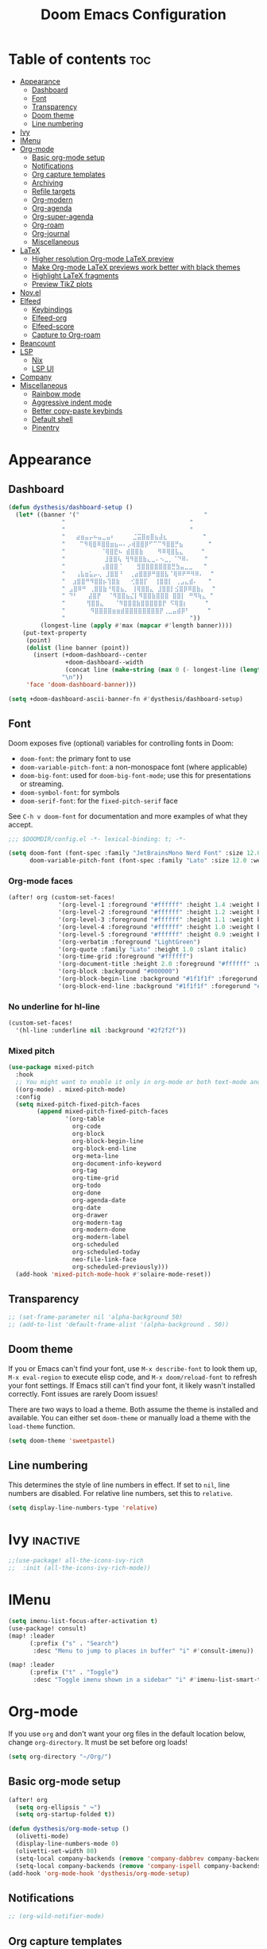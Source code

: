 #+title: Doom Emacs Configuration
* Table of contents :toc:
- [[#appearance][Appearance]]
  - [[#dashboard][Dashboard]]
  - [[#font][Font]]
  - [[#transparency][Transparency]]
  - [[#doom-theme][Doom theme]]
  - [[#line-numbering][Line numbering]]
- [[#ivy][Ivy]]
- [[#imenu][IMenu]]
- [[#org-mode][Org-mode]]
  - [[#basic-org-mode-setup][Basic org-mode setup]]
  - [[#notifications][Notifications]]
  - [[#org-capture-templates][Org capture templates]]
  - [[#archiving][Archiving]]
  - [[#refile-targets][Refile targets]]
  - [[#org-modern][Org-modern]]
  - [[#org-agenda][Org-agenda]]
  - [[#org-super-agenda][Org-super-agenda]]
  - [[#org-roam][Org-roam]]
  - [[#org-journal][Org-journal]]
  - [[#miscellaneous][Miscellaneous]]
- [[#latex][LaTeX]]
  - [[#higher-resolution-org-mode-latex-preview][Higher resolution Org-mode LaTeX preview]]
  - [[#make-org-mode-latex-previews-work-better-with-black-themes][Make Org-mode LaTeX previews work better with black themes]]
  - [[#highlight-latex-fragments][Highlight LaTeX fragments]]
  - [[#preview-tikz-plots][Preview TikZ plots]]
- [[#novel][Nov.el]]
- [[#elfeed][Elfeed]]
  - [[#keybindings][Keybindings]]
  - [[#elfeed-org][Elfeed-org]]
  - [[#elfeed-score][Elfeed-score]]
  - [[#capture-to-org-roam][Capture to Org-roam]]
- [[#beancount][Beancount]]
- [[#lsp][LSP]]
  - [[#nix][Nix]]
  - [[#lsp-ui][LSP UI]]
- [[#company][Company]]
- [[#miscellaneous-1][Miscellaneous]]
  - [[#rainbow-mode][Rainbow mode]]
  - [[#aggressive-indent-mode][Aggressive indent mode]]
  - [[#better-copy-paste-keybinds][Better copy-paste keybinds]]
  - [[#default-shell][Default shell]]
  - [[#pinentry][Pinentry]]

* Appearance
** Dashboard
#+begin_src emacs-lisp
(defun dysthesis/dashboard-setup ()
  (let* ((banner '("                                   "
	           "                                   "
	           "                                   "
	           "   ⣴⣶⣤⡤⠦⣤⣀⣤⠆     ⣈⣭⣿⣶⣿⣦⣼⣆          "
	           "    ⠉⠻⢿⣿⠿⣿⣿⣶⣦⠤⠄⡠⢾⣿⣿⡿⠋⠉⠉⠻⣿⣿⡛⣦       "
	           "          ⠈⢿⣿⣟⠦ ⣾⣿⣿⣷    ⠻⠿⢿⣿⣧⣄     "
	           "           ⣸⣿⣿⢧ ⢻⠻⣿⣿⣷⣄⣀⠄⠢⣀⡀⠈⠙⠿⠄    "
	           "          ⢠⣿⣿⣿⠈    ⣻⣿⣿⣿⣿⣿⣿⣿⣛⣳⣤⣀⣀   "
	           "   ⢠⣧⣶⣥⡤⢄ ⣸⣿⣿⠘  ⢀⣴⣿⣿⡿⠛⣿⣿⣧⠈⢿⠿⠟⠛⠻⠿⠄  "
	           "  ⣰⣿⣿⠛⠻⣿⣿⡦⢹⣿⣷   ⢊⣿⣿⡏  ⢸⣿⣿⡇ ⢀⣠⣄⣾⠄   "
	           " ⣠⣿⠿⠛ ⢀⣿⣿⣷⠘⢿⣿⣦⡀ ⢸⢿⣿⣿⣄ ⣸⣿⣿⡇⣪⣿⡿⠿⣿⣷⡄  "
	           " ⠙⠃   ⣼⣿⡟  ⠈⠻⣿⣿⣦⣌⡇⠻⣿⣿⣷⣿⣿⣿ ⣿⣿⡇ ⠛⠻⢷⣄ "
	           "      ⢻⣿⣿⣄   ⠈⠻⣿⣿⣿⣷⣿⣿⣿⣿⣿⡟ ⠫⢿⣿⡆     "
	           "       ⠻⣿⣿⣿⣿⣶⣶⣾⣿⣿⣿⣿⣿⣿⣿⣿⡟⢀⣀⣤⣾⡿⠃     "
	           "                                   "))
         (longest-line (apply #'max (mapcar #'length banner))))
    (put-text-property
     (point)
     (dolist (line banner (point))
       (insert (+doom-dashboard--center
                +doom-dashboard--width
                (concat line (make-string (max 0 (- longest-line (length line))) 32)))
               "\n"))
     'face 'doom-dashboard-banner)))

(setq +doom-dashboard-ascii-banner-fn #'dysthesis/dashboard-setup)
#+end_src
** Font
Doom exposes five (optional) variables for controlling fonts in Doom:

- =doom-font=: the primary font to use
- =doom-variable-pitch-font=: a non-monospace font (where applicable)
- =doom-big-font=: used for =doom-big-font-mode=; use this for presentations or streaming.
- =doom-symbol-font=: for symbols
- =doom-serif-font=: for the =fixed-pitch-serif= face

See =C-h v doom-font= for documentation and more examples of what they accept.

#+begin_src emacs-lisp
;;; $DOOMDIR/config.el -*- lexical-binding: t; -*-

(setq doom-font (font-spec :family "JetBrainsMono Nerd Font" :size 12.0 :weight 'medium)
      doom-variable-pitch-font (font-spec :family "Lato" :size 12.0 :weight 'medium))
#+end_src

*** Org-mode faces
#+begin_src emacs-lisp
(after! org (custom-set-faces!
              '(org-level-1 :foreground "#ffffff" :height 1.4 :weight bold)
              '(org-level-2 :foreground "#ffffff" :height 1.2 :weight bold)
              '(org-level-3 :foreground "#ffffff" :height 1.1 :weight bold)
              '(org-level-4 :foreground "#ffffff" :height 1.0 :weight bold)
              '(org-level-5 :foreground "#ffffff" :height 0.9 :weight bold)
              '(org-verbatim :foreground "LightGreen")
              '(org-quote :family "Lato" :height 1.0 :slant italic)
              '(org-time-grid :foreground "#ffffff")
              '(org-document-title :height 2.0 :foreground "#ffffff" :weight heavy)
              '(org-block :background "#000000")
              '(org-block-begin-line :background "#1f1f1f" :foregorund "#eeeeee")
              '(org-block-end-line :background "#1f1f1f" :foregorund "#eeeeee")))
#+end_src

*** No underline for hl-line
#+begin_src emacs-lisp
(custom-set-faces!
  '(hl-line :underline nil :background "#2f2f2f"))
#+end_src

*** Mixed pitch
#+begin_src emacs-lisp
(use-package mixed-pitch
  :hook
  ;; You might want to enable it only in org-mode or both text-mode and org-mode
  ((org-mode) . mixed-pitch-mode)
  :config
  (setq mixed-pitch-fixed-pitch-faces
        (append mixed-pitch-fixed-pitch-faces
                '(org-table
                  org-code
                  org-block
                  org-block-begin-line
                  org-block-end-line
                  org-meta-line
                  org-document-info-keyword
                  org-tag
                  org-time-grid
                  org-todo
                  org-done
                  org-agenda-date
                  org-date
                  org-drawer
                  org-modern-tag
                  org-modern-done
                  org-modern-label
                  org-scheduled
                  org-scheduled-today
                  neo-file-link-face
                  org-scheduled-previously)))
  (add-hook 'mixed-pitch-mode-hook #'solaire-mode-reset))
#+end_src

** Transparency
#+begin_src emacs-lisp
;; (set-frame-parameter nil 'alpha-background 50)
;; (add-to-list 'default-frame-alist '(alpha-background . 50))
#+end_src

** Doom theme
If you or Emacs can't find your font, use =M-x describe-font= to look them up, =M-x eval-region= to execute elisp code, and =M-x doom/reload-font= to refresh your font settings. If Emacs still can't find your font, it likely wasn't installed correctly. Font issues are rarely Doom issues!

There are two ways to load a theme. Both assume the theme is installed and available. You can either set =doom-theme= or manually load a theme with the =load-theme= function.

#+begin_src emacs-lisp
(setq doom-theme 'sweetpastel)
#+end_src

** Line numbering
This determines the style of line numbers in effect. If set to =nil=, line numbers are disabled. For relative line numbers, set this to =relative=.

#+begin_src emacs-lisp
(setq display-line-numbers-type 'relative)
#+end_src

* Ivy :inactive:
#+begin_src emacs-lisp
;;(use-package! all-the-icons-ivy-rich
;;  :init (all-the-icons-ivy-rich-mode))
#+end_src

* IMenu
#+begin_src emacs-lisp
(setq imenu-list-focus-after-activation t)
(use-package! consult)
(map! :leader
      (:prefix ("s" . "Search")
       :desc "Menu to jump to places in buffer" "i" #'consult-imenu))

(map! :leader
      (:prefix ("t" . "Toggle")
       :desc "Toggle imenu shown in a sidebar" "i" #'imenu-list-smart-toggle))
#+end_src

* Org-mode
If you use =org= and don't want your org files in the default location below, change =org-directory=. It must be set before org loads!

#+begin_src emacs-lisp
(setq org-directory "~/Org/")
#+end_src

** Basic org-mode setup
#+begin_src emacs-lisp
(after! org
  (setq org-ellipsis " ↪")
  (setq org-startup-folded t))

(defun dysthesis/org-mode-setup ()
  (olivetti-mode)
  (display-line-numbers-mode 0)
  (olivetti-set-width 80)
  (setq-local company-backends (remove 'company-dabbrev company-backends))
  (setq-local company-backends (remove 'company-ispell company-backends)))
(add-hook 'org-mode-hook 'dysthesis/org-mode-setup)
#+end_src

** Notifications
#+begin_src emacs-lisp
;; (org-wild-notifier-mode)
#+end_src
** Org capture templates
Use DOCT (Declarative Org Capture Templates) for better capture template configuration.
#+begin_src emacs-lisp
(use-package! doct
  :commands doct)
#+end_src

Declare the capture templates
#+begin_src emacs-lisp
(after! org
  (setq org-capture-templates
        (doct '((" Todo"
                 :keys "t"
                 :prepend t
                 :file "GTD/inbox.org"
                 :headline "Tasks"
                 :type entry
                 :template ("* TODO %? %{extra}")
                 :children ((" General"
                             :keys "t"
                             :extra "")
                            ("󰈸 With deadline"
                             :keys "d"
                             :extra "\nDEADLINE: %^{Deadline:}t")
                            ("󰥔 With schedule"
                             :keys "s"
                             :extra "\nSCHEDULED: %^{Start time:}t")))
                ("Bookmark"
                 :keys "b"
                 :prepend t
                 :file "bookmarks.org"
                 :type entry
                 :template "* TODO [[%:link][%:description]] :bookmark:\n\n"
                 :immediate-finish t)))))
#+end_src

Make some quick shortcuts
#+begin_src emacs-lisp
(defun dysthesis/org-capture-todo ()
  (interactive)
  (org-capture nil "tt"))
(defun dysthesis/org-capture-todo-with-deadline ()
  (interactive)
  (org-capture nil "td"))
(defun dysthesis/org-capture-todo-with-schedule ()
  (interactive)
  (org-capture nil "ts"))

(bind-key "C-c t" #'dysthesis/org-capture-todo)
(bind-key "C-c d" #'dysthesis/org-capture-todo-with-deadline)
(bind-key "C-c s" #'dysthesis/org-capture-todo-with-schedule)
#+end_src

** Archiving
#+begin_src emacs-lisp
(setq org-archive-location "~/Org/archive.org::* From =%s=")
(defun dysthesis/org-archive-done-tasks ()
  "Archive all done tasks."
  (interactive)
  (org-map-entries 'org-archive-subtree "/DONE" 'file))
#+end_src

** Refile targets
#+begin_src emacs-lisp
(after! org
  (setq org-refile-targets '(("~/Org/GTD/gtd.org" :maxlevel . 3)
                           ("~/Org/GTD/someday.org" :level . 1)
                           ("~/Org/GTD/tickler.org" :maxlevel . 2)
                           ("~/Org/GTD/routine.org" :maxlevel . 2)
                           ("~/Org/GTD/reading.org" :maxlevel . 2))))
#+end_src

** Org-modern
#+begin_src emacs-lisp
;; Minimal UI
(package-initialize)
(menu-bar-mode -1)
(tool-bar-mode -1)
(scroll-bar-mode -1)

;; Choose some fonts
(set-face-attribute 'default nil :family "JetBrainsMono Nerd Font")
(set-face-attribute 'variable-pitch nil :family "Lato")
;; (set-face-attribute 'org-modern-symbol nil :family "JetBrainsMono NF")

;; Add frame borders and window dividers
;; (modify-all-frames-parameters
;;  '((right-divider-width . 40)
;;    (internal-border-width . 40)))
(dolist (face '(window-divider
                window-divider-first-pixel
                window-divider-last-pixel))
  (face-spec-reset-face face)
  (set-face-foreground face (face-attribute 'default :background)))
(set-face-background 'fringe (face-attribute 'default :background))

(custom-declare-face
 '+org-todo-next
 '((t (:inherit (bold font-lock-constant-face org-todo)))) "")

(setq
 ;; Edit settings
 org-auto-align-tags nil
 org-tags-column 0
 org-fold-catch-invisible-edits 'show-and-error
 org-special-ctrl-a/e t
 org-insert-heading-respect-content t

 ;; TODO faces for org modern
 org-modern-todo-faces
 '(("WAIT"
    :inverse-video t
    :inherit +org-todo-onhold)
   ("NEXT"
    :inverse-video t
    :foreground "LightBlue")
   ("PROG"
    :inverse-video t
    :foreground "LightGreen")
   ("TODO"
    :inverse-video t
    :foreground "orange"))

 ;; Bullet symbols
 org-modern-list '((45 . "•")
                   (43 . "◈")
                   (42 . "➤"))
 org-modern-block-fringe t
 ;; Org-mode block names
 org-modern-block-name
 '((t . t)
   ("src" "»" "«")
   ("example" "»–" "–«")
   ("quote" "" "")
   ("export" "⏩" "⏪"))
 org-modern-keyword
 '((t . t)
   ("title" . "𝙏 ")
   ("filetags" . "󰓹 ")
   ("auto_tangle" . "󱋿 ")
   ("subtitle" . "𝙩 ")
   ("author" . "𝘼 ")
   ("email" . #(" " 0 1 (display (raise -0.14))))
   ("date" . "𝘿 ")
   ("property" . "☸ ")
   ("options" . "⌥ ")
   ("startup" . "⏻ ")
   ("macro" . "𝓜 ")
   ("bind" . #(" " 0 1 (display (raise -0.1))))
   ("bibliography" . " ")
   ("print_bibliography" . #(" " 0 1 (display (raise -0.1))))
   ("cite_export" . "⮭ ")
   ("print_glossary" . #("ᴬᶻ " 0 1 (display (raise -0.1))))
   ("glossary_sources" . #(" " 0 1 (display (raise -0.14))))
   ("include" . "⇤ ")
   ("setupfile" . "⇚ ")
   ("html_head" . "🅷 ")
   ("html" . "🅗 ")
   ("latex_class" . "🄻 ")
   ("latex_class_options" . #("🄻 " 1 2 (display (raise -0.14))))
   ("latex_header" . "🅻 ")
   ("latex_header_extra" . "🅻⁺ ")
   ("latex" . "🅛 ")
   ("beamer_theme" . "🄱 ")
   ("beamer_color_theme" . #("🄱 " 1 2 (display (raise -0.12))))
   ("beamer_font_theme" . "🄱𝐀 ")
   ("beamer_header" . "🅱 ")
   ("beamer" . "🅑 ")
   ("attr_latex" . "🄛 ")
   ("attr_html" . "🄗 ")
   ("attr_org" . "⒪ ")
   ("call" . #(" " 0 1 (display (raise -0.15))))
   ("name" . "⁍ ")
   ("header" . "› ")
   ("caption" . "☰ ")
   ("results" . "🠶"))
 ;; Org styling, hide markup etc.
 org-hide-emphasis-markers t
 org-pretty-entities t

 ;; Agenda styling
 org-agenda-tags-column 0
 org-agenda-block-separator ?─
 org-agenda-time-grid
 '((daily today require-timed)
   (800 1000 1200 1400 1600 1800 2000)
   " ┄┄┄┄┄ " "┄┄┄┄┄┄┄┄┄┄┄┄┄┄┄")
 org-agenda-current-time-string
 "⭠ now ─────────────────────────────────────────────────")

(global-org-modern-mode)
#+end_src

*** Org-modern-indent :inactive:
#+begin_src emacs-lisp
;; (use-package org-modern-indent
;;  :config ; add late to hook
;;  (add-hook 'org-mode-hook #'org-modern-indent-mode 90))
#+end_src

** Org-agenda
*** Basic setup
#+begin_src emacs-lisp
(after! org-agenda
  (setq org-agenda-skip-scheduled-if-done t
        org-agenda-skip-deadline-if-done t
        org-agenda-include-deadlines t
        org-agenda-start-day "0d"
        org-agenda-block-separator nil
        org-agenda-compact-blocks t))
#+end_src
*** Org-agenda sorting strategy
#+begin_src emacs-lisp
(after! org
  (setq org-agenda-sorting-strategy
        '((urgency-up deadline-up priority-down effort-up))))
#+end_src
*** Org-agenda files
Set all Org files under the =~/Org/GTD= directory org-agenda file.

#+begin_src emacs-lisp
(after! org
  (setq org-agenda-files (directory-files-recursively "~/Org/GTD/" "\\.org$")))
#+end_src

*** Todo keywords
You must wrap your configurations in =(after! org...)=, else it gets overwritten by Doom's defaults. See [[https://github.com/doomemacs/doomemacs/issues/2913][this issue on GitHub]]. Also, if Org-modern is enabled, the TODO faces must be configured there.

#+begin_src emacs-lisp
(after! org
  (setq org-todo-keywords
        '((sequence "TODO(t)" "NEXT(n)" "WAIT(w)" "PROG(p)" "|" "DONE(d)" "|" "CANCEL(c)"))))
#+end_src

*** GTD stuff
Stolen from [[https://github.com/jethrokuan/dots/blob/master/.doom.d/config.el][Jethro Kuan's Emacs configuration]], and slightly modified. This section of the configuration is responsible for managing inbox items in an Org-agenda view. When you press =r= in an agenda view, it will start finding any inbox items and iterate through it, prompting you for tags, categories, timestamp, and refile targets. If the tag =someday= is *not* present, it will ask for a scheduled or deadline time too.

How this version differs from Jethro's original version:
- For some reason, the original =mark-inbox-todos= does not work, because =org-agenda-bulk-mark-regexp= does not behave as expected. Therefore, we iterate through each TODO item in the agenda and get their categories instead.
- The original version does not have the ability to set a scheduled and deadline time.

#+begin_src emacs-lisp
(defun log-todo-next-creation-date (&rest ignore)
  "Log NEXT creation time in the property drawer under the key 'ACTIVATED'"
  (when (and (string= (org-get-todo-state) "NEXT")
             (not (org-entry-get nil "ACTIVATED")))
    (org-entry-put nil "ACTIVATED" (format-time-string "[%Y-%m-%d]"))))
(add-hook 'org-after-todo-state-change-hook #'log-todo-next-creation-date)

(defun dysthesis/mark-inbox-todos ()
  "Mark entries in the agenda whose category is 'inbox' for future bulk action."
  (let ((entries-marked 0)
        (regexp "inbox")  ; Set the search term to 'inbox'
        category-at-point)
    (save-excursion
      (goto-char (point-min))
      (goto-char (next-single-property-change (point) 'org-hd-marker))
      (while (re-search-forward regexp nil t)
        (setq category-at-point (get-text-property (match-beginning 0) 'org-category))
        (if (or (get-char-property (point) 'invisible)
                (not category-at-point))  ; Skip if category is nil
            (beginning-of-line 2)
          (when (string-match-p regexp category-at-point)
            (setq entries-marked (1+ entries-marked))
            (call-interactively 'org-agenda-bulk-mark))))
      (unless entries-marked
        (message "No entry matching 'inbox'.")))))

(defun dysthesis/get-current-todo-category ()
  "Get the 'org-category' property of the TODO item at the current cursor position."
  (interactive)
  (let ((category (get-text-property (point) 'org-category)))
    (if category
        (message "Current TODO's category: %s" category)
      (message "No category found for current TODO"))))

(setq org-log-done 'time
      org-log-into-drawer t
      org-log-state-notes-insert-after-drawers nil)

(defun dysthesis/org-process-inbox ()
  "Called in org-agenda-mode, processes all inbox items."
  (interactive)
  (dysthesis/mark-inbox-todos)
  (dysthesis/bulk-process-entries))

(defvar dysthesis/org-current-effort "1:00"
  "Current effort for agenda items.")

(defun dysthesis/my-org-agenda-set-effort (effort)
  "Set the effort property for the current headline."
  (interactive
   (list (read-string (format "EFFORT [%s]: " dysthesis/org-current-effort) nil nil dysthesis/org-current-effort)))
  (setq dysthesis/org-current-effort effort)
  (org-agenda-check-no-diary)
  (let* ((hdmarker (or (org-get-at-bol 'org-hd-marker)
                       (org-agenda-error)))
         (buffer (marker-buffer hdmarker))
         (pos (marker-position hdmarker))
         (inhibit-read-only t)
         newhead)
    (org-with-remote-undo buffer
      (with-current-buffer buffer
        (widen)
        (goto-char pos)
        (org-show-context 'agenda)
        (funcall-interactively 'org-set-effort nil dysthesis/org-current-effort)
        (end-of-line 1)
        (setq newhead (org-get-heading)))
      (org-agenda-change-all-lines newhead hdmarker))))

(defun dysthesis/org-agenda-process-inbox-item ()
  "Process a single item in the org-agenda."
  (org-with-wide-buffer
   (org-agenda-set-tags)
   (org-agenda-priority)

   ;; Get the marker for the current headline
   (let* ((hdmarker (org-get-at-bol 'org-hd-marker))
          (category (completing-read "Category: " '("University" "Home" "Tinkering" "Read"))))
     ;; Switch to the buffer of the actual Org file
     (with-current-buffer (marker-buffer hdmarker)
       (goto-char (marker-position hdmarker))
       ;; Set the category property
       (org-set-property "CATEGORY" category)

       ;; Check if the current item has the 'someday' tag
       (unless (member "someday" (org-get-tags))
         ;; Prompt for scheduled and deadline times
         (let ((scheduled-time (org-read-date nil nil nil "Scheduled Time: (leave blank if none)"))
               (deadline-time (org-read-date nil nil nil "Deadline Time: (leave blank if none)")))
           ;; Set scheduled time if provided
           (when (and scheduled-time (not (string= scheduled-time "")))
             (org-schedule nil scheduled-time))
           ;; Set deadline time if provided
           (when (and deadline-time (not (string= deadline-time "")))
             (org-deadline nil deadline-time)))
         ))

   (call-interactively 'dysthesis/my-org-agenda-set-effort)
   (org-agenda-refile nil nil t))))

(defun dysthesis/bulk-process-entries ()
  (let ())
  (if (not (null org-agenda-bulk-marked-entries))
      (let ((entries (reverse org-agenda-bulk-marked-entries))
            (processed 0)
            (skipped 0))
        (dolist (e entries)
          (let ((pos (text-property-any (point-min) (point-max) 'org-hd-marker e)))
            (if (not pos)
                (progn (message "Skipping removed entry at %s" e)
                       (cl-incf skipped))
              (goto-char pos)
              (let (org-loop-over-headlines-in-active-region) (funcall 'dysthesis/org-agenda-process-inbox-item))
              ;; `post-command-hook' is not run yet.  We make sure any
              ;; pending log note is processed.
              (when (or (memq 'org-add-log-note (default-value 'post-command-hook))
                        (memq 'org-add-log-note post-command-hook))
                (org-add-log-note))
              (cl-incf processed))))
        (org-agenda-redo)
        (unless org-agenda-persistent-marks (org-agenda-bulk-unmark-all))
        (message "Acted on %d entries%s%s"
                 processed
                 (if (= skipped 0)
                     ""
                   (format ", skipped %d (disappeared before their turn)"
                           skipped))
                 (if (not org-agenda-persistent-marks) "" " (kept marked)")))))

(defun dysthesis/org-inbox-capture ()
  (interactive)
  "Capture a task in agenda mode."
  (org-capture nil "i"))

(map! :map org-agenda-mode-map
      "i" #'org-agenda-clock-in
      "r" #'dysthesis/org-process-inbox
      "R" #'org-agenda-refile)
#+end_src

#+RESULTS:

*** Refresh org-agenda automatically
#+begin_src emacs-lisp
;; (defvar refresh-agenda-time-seconds 300)

;; (defvar refresh-agenda-timer nil
;;   "Timer for `refresh-agenda-timer-function' to reschedule itself, or nil.")

;; (defun refresh-agenda-timer-function ()
;;   ;; If the user types a command while refresh-agenda-timer
;;   ;; is active, the next time this function is called from
;;   ;; its main idle timer, deactivate refresh-agenda-timer.
;;   (when refresh-agenda-timer
;;     (cancel-timer refresh-agenda-timer))

;;   (org-agenda nil "o")

;;   (setq refresh-agenda-timer
;;     (run-with-idle-timer
;;       ;; Compute an idle time break-length
;;       ;; more than the current value.
;;       (time-add (current-idle-time) refresh-agenda-time-seconds)
;;       nil
;;       'refresh-agenda-timer-function)))

;; (run-with-idle-timer refresh-agenda-time-seconds t 'refresh-agenda-timer-function)
#+end_src
*** Org-agenda habit visualiser
#+begin_src emacs-lisp
(add-to-list 'org-modules 'org-habit t)
(setq modus-themes-deuteranopia nil) ; try with nil too
(setq modus-themes-org-agenda
          (quote ((event . (accented italic varied))
                  (scheduled . uniform)
                  (habit . traffic-light))))
#+end_src
*** Colourised calendar view
#+begin_src emacs-lisp
(defface busy-1  '((t :foreground "black" :background "#eceff1")) "")
(defface busy-2  '((t :foreground "black" :background "#cfd8dc")) "")
(defface busy-3  '((t :foreground "black" :background "#b0bec5")) "")
(defface busy-4  '((t :foreground "black" :background "#90a4ae")) "")
(defface busy-5  '((t :foreground "white" :background "#78909c")) "")
(defface busy-6  '((t :foreground "white" :background "#607d8b")) "")
(defface busy-7  '((t :foreground "white" :background "#546e7a")) "")
(defface busy-8  '((t :foreground "white" :background "#455a64")) "")
(defface busy-9  '((t :foreground "white" :background "#37474f")) "")
(defface busy-10 '((t :foreground "white" :background "#263238")) "")
(defadvice calendar-generate-month
    (after highlight-weekend-days (month year indent) activate)
  "Highlight weekend days"
  (dotimes (i 31)
    (let* ((org-files (directory-files-recursively "~/Org/GTD" "\\.org$"))
           (date (list month (1+ i) year))
           (count 0))
      (dolist (file org-files)
        (setq count (+ count (length (org-agenda-get-day-entries file date)))))
      (cond ((= count 0) ())
            ((= count 1) (calendar-mark-visible-date date 'busy-1))
            ((= count 2) (calendar-mark-visible-date date 'busy-2))
            ((= count 3) (calendar-mark-visible-date date 'busy-3))
            ((= count 4) (calendar-mark-visible-date date 'busy-4))
            ((= count 5) (calendar-mark-visible-date date 'busy-5))
            ((= count 6) (calendar-mark-visible-date date 'busy-6))
            ((= count 7) (calendar-mark-visible-date date 'busy-7))
            ((= count 8) (calendar-mark-visible-date date 'busy-8))
            ((= count 9) (calendar-mark-visible-date date 'busy-9))
            (t  (calendar-mark-visible-date date 'busy-10)))
      )))
#+end_src

** Org-super-agenda
*** Setup
#+begin_src emacs-lisp
(after! org-agenda
  (setq org-super-agenda-keep-order t))
#+end_src

*** Agenda views
#+begin_src emacs-lisp
(after! org-agenda
  (let ((inhibit-message t))
    (org-super-agenda-mode)))

(setq org-agenda-custom-commands
      '(("o" "Overview"
         ((agenda "" ((org-agenda-span 'day)
                      (org-super-agenda-groups
                       '((:name "Today"
                          :time-grid t
                          :deadline today
                          :scheduled today
                          :order 0)
                         (:habit t
                          :order 1)
                         (:name "Overdue"
                          :deadline past
                          :scheduled past
                          :order 2)
                         (:name "Upcoming"
                          :time-grid t
                          :scheduled future
                          :deadline future
                          :order 3)))))
          (alltodo "" ((org-agenda-overriding-header "")
                       (org-super-agenda-groups
                        '((:name "Ongoing"
                           :todo "PROG"
                           :order 0)
                          (:name "Up next"
                           :todo "NEXT"
                           :order 1)
                          (:name "Waiting"
                           :todo "WAIT"
                           :order 2)
                          (:name "Important"
                           :priority "A"
                           :order 3)
                          (:name "Inbox"
                           :file-path "inbox"
                           :order 4)
                          (:name "University"
                           :category "University"
                           :tag ("university"
                                 "uni"
                                 "assignment"
                                 "exam")
                           :order 5)
                          (:name "Tinkering"
                           :category "Tinkering"
                           :tag ("nix"
                                 "nixos"
                                 "gentoo"
                                 "emacs"
                                 "tinker")
                           :order 6)
                          (:name "Reading list"
                           :category "Read"
                           :tag "read"
                           :order 6)))))))))
(defun dysthesis/agenda ()
  (interactive)
  (org-agenda nil "o"))

(use-package! org-agenda
  :init
  (map! "C-c a" #'dysthesis/agenda))
#+end_src

** Org-roam
A plain-text personal knowledge management system. Mimics the bidirectional linking capabilities of note-taking apps like Roam Research, Obsidian, or Logseq.

*** Initialisation
Initialise Org-roam and use v2.
#+begin_src emacs-lisp
(use-package org-roam
  :ensure t
  :init
  (setq org-roam-v2-ack t)
#+end_src

*** Variables
**** Roam directory
Define a directory to place Org-roam notes in
#+begin_src emacs-lisp
  :custom
  (org-roam-directory "~/Org/Roam")
#+end_src

**** Org-roam-dailies
Define capture templates and the directory for Org-roam-dailies.
#+begin_src emacs-lisp
  (org-roam-dailies-capture-templates
      '(("d" "default" entry "* %<%H:%M> %?"
         :if-new (file+head "%<%Y-%m-%d>.org" "#+title: %<%Y-%m-%d>\n"))))
  (org-roam-dailies-directory "Daily/")
#+end_src

****  Completion
Enable completion everywhere.
#+begin_src emacs-lisp
  (org-roam-completion-everywhere t)
#+end_src

*** Keybinding

| Keybinding       | Function name                      | Description                                                       |
|------------------+------------------------------------+-------------------------------------------------------------------|
| =C-c n l=          | =org-roam-buffer-toggle=             | Toggle the org-roam side buffer                                   |
| =C-c n f=          | =org-roam-node-find=                 | Find an org-roam node and open it                                 |
| =C-c n i= or =C-c i= | =org-roam-node-insert=               | Insert a link to an org-roam node                                 |
| =C-c n q=          | =org-roam-node-insert-immediate=     | Insert a link to an org-roam node without opening the edit buffer |
| =C-c n t=          | =org-roam-node-tag-add=              | Add a new tag to the current org-roam node                        |
| =C-c n c=          | =org-roam-capture=                   | Capture to an org-roam node                                       |
| =C-c n a=          | =org-roam-alias-add=                 | Add an alias to the current org-roam node                         |
| =C-M-i=            | =completion-at-point=                |                                                                   |
| =C-c n d t=        | =org-roam-dailies-capture-tomorrow=  | Capture to tomorrow's org-roam-dailies entry                      |
| =C-c n d y=        | =org-roam-dailies-capture-yesterday= | Capture to yesterday's org-roam-dailies entry                     |
| =C-c n d d=        | =org-roam-dailies-capture-today=     | Capture to today's org-roam-dailies entry                         |

#+begin_src emacs-lisp
  :bind
  (("C-c n l" . org-roam-buffer-toggle)
       ("C-c n f" . org-roam-node-find)
       ("C-c n i" . org-roam-node-insert)
       ("C-c i" . org-roam-node-insert)
       ("C-c n q" . org-roam-node-insert-immediate)
       ("C-c n t" . org-roam-tag-add)
       ("C-c n c" . org-roam-capture)
       ("C-c n a" . org-roam-alias-add)
       :map org-mode-map
       ("C-M-i"    . completion-at-point)
       :map org-roam-dailies-map
       ("y" . org-roam-dailies-capture-yesterday)
       ("t" . org-roam-dailies-capture-tomorrow))
  :bind-keymap
  ("C-c n d" . org-roam-dailies-map)
#+end_src

*** Configuration
Enable autosynchronisation of the Org-roam database.
#+begin_src emacs-lisp
  :config
  (org-roam-db-autosync-enable)
#+end_src

Force org-roam to use org-roam-dailies.
#+begin_src emacs-lisp
  (require 'org-roam-dailies)
#+end_src

**** Popup rules
#+begin_src emacs-lisp
  (set-popup-rules!
  `((,(regexp-quote org-roam-buffer) ; persistent org-roam buffer
     :side right :width .33 :height .5 :ttl nil :modeline nil :quit nil :slot 1)
    ("^\\*org-roam: " ; node dedicated org-roam buffer
     :side right :width .33 :height .5 :ttl nil :modeline nil :quit nil :slot 2))))
#+end_src

*** Capture templates
#+begin_src emacs-lisp
(setq org-roam-capture-templates
      '(("d" " Default" plain
         "%?"
         :if-new (file+head "${slug}.org"
                            "#+title: ${title}\n#+filetags: :new:\n#+STARTUP: latexpreview")
         :immediate-finish t
         :unnarrowed t)
        ("i" "󰆼 Index note" plain
         "%?"
         :if-new (file+head "${slug}.org"
                            "#+title: ${title}\n#+filetags: :new:index:")
         :immediate-finish t
         :unarrowed t)
        ("e" "󰖟 Elfeed" plain
         "%?"
         :target (file+head "Elfeed/${slug}.org"
                            "#+title: ${title}\n#+filetags: :new:article:rss:\n#+STARTUP: latexpreview"
                            ;;"#+filetags: :article:rss:\n"
                            )
         :unnarrowed t)
        ("l" "󰙨 Literature note" plain
         "%?"
         :target
         (file+head
          "%(expand-file-name (or citar-org-roam-subdir \"\") org-roam-directory)/Literature/${citar-citekey}.org"
          "#+title: ${note-title}.\n#+filetags: :new:\n#+created: %U\n#+last_modified: %U\n#+STARTUP: latexpreview\n\n* Annotations\n:PROPERTIES:\n:Custom_ID: ${citar-citekey}\n:NOTER_DOCUMENT: ${citar-file}\n:NOTER_PAGE: \n:END:\n\n")
         :unnarrowed t)
        ("d" " Idea" plain "%?"
         :if-new
         (file+head "${slug}.org" "#+title: ${title}\n#+filetags: :idea:new:\n#+STARTUP: latexpreview\n")
         :immediate-finish t
         :unnarrowed t)))
#+end_src
*** Quick note insertions without opening the new note buffer
This can be bound to any keybinding to quickly insert a new Org-roam note at the current point without opening the new note buffer, allowing you to just add the contents of it later.

#+begin_src emacs-lisp
(defun org-roam-node-insert-immediate (arg &rest args)
  (interactive "P")
  (let ((args (cons arg args))
        (org-roam-capture-templates (list (append (car org-roam-capture-templates)
                                                  '(:immediate-finish t)))))
    (apply #'org-roam-node-insert args)))
#+end_src

*** Org-roam-UI
A nice graph view to visualise connections in Org-roam notes. Similar to that of Obsidian or Logseq.

*Issue.* There appears to be an issue with XWidgets on NixOS, something to do with OpenGL. Therefore, for now, org-roam-ui /must/ be used inside a browser, by opening =http://127.0.0.1:35901/=.

#+begin_src emacs-lisp
(use-package! websocket
    :after org-roam)

(use-package! org-roam-ui
  :after org ;; or :after org
  ;;         normally we'd recommend hooking orui after org-roam, but since org-roam does not have
  ;;         a hookable mode anymore, you're advised to pick something yourself
  ;;         if you don't care about startup time, use
  ;;  :hook (after-init . org-roam-ui-mode)
  :config
  (setq org-roam-ui-sync-theme t
        org-roam-ui-follow t
        org-roam-ui-update-on-save t
        ;; org-roam-ui-browser-function #'xwidget-webkit-browse-url ;; OpenGL issue on NixOS
        org-roam-ui-open-on-start t
        org-roam-ui-custom-theme
        '((bg-alt . "#181825")
          (bg . "#11111b")
          (fg . "#cdd6f4")
          (fg-alt . "#cdd6f4")
          (red . "#f38ba8")
          (orange . "#fab387")
          (yellow ."#f9e2af")
          (green . "#a6e3a1")
          (cyan . "#94e2d5")
          (blue . "#89b4fa")
          (violet . "#8be9fd")
          (magenta . "#f5c2e7"))))
#+end_src

*** Org-roam-dailies
Journaling made easy with Org-roam.

First, define the subfolder that daily notes should be stored in. This will be defined with respect to the =org-roam-directory=.
#+begin_src emacs-lisp
(setq org-roam-dailies-directory "Daily/")
#+end_src

*** Create a new task when a new note is made
#+begin_src emacs-lisp
(defun dysthesis/org-roam-capture-default
    (interactive)
  (org-roam-capture nil "d"))

#+end_src

*** Reviewing org-roam files
**** Filtering for =new= files.
#+begin_src emacs-lisp
(defun dysthesis/org-roam-find-new-notes ()
  (lambda (node)
    (member "new" (org-roam-node-tags node))))

(defun dysthesis/org-roam-process-notes ()
  (interactive)
  (org-roam-node-find nil nil (dysthesis/org-roam-find-new-notes)))

(bind-key "C-c m" #'dysthesis/org-roam-process-notes)
#+end_src

**** Getting rid of the =new= tags
#+begin_src emacs-lisp
(defun dysthesis/remove-new-tag ()
  "Remove the 'new' tag from the current Org-roam file."
  (interactive)
  (when (and (buffer-file-name) (org-roam-file-p))
    ;; Check if the 'new' tag is present and remove it
    (save-excursion
      (goto-char (point-min))
      (let ((tag-regex ":new:"))
        (while (re-search-forward tag-regex nil t)
          (replace-match ":")
          (save-buffer))))))

(bind-key "C-c r" #'dysthesis/remove-new-tag)
#+end_src

** Org-journal

** Miscellaneous
*** Org-protocol
#+begin_src emacs-lisp
(server-start)
(add-to-list 'load-path "~/Org/bookmark.org")
(require 'org-protocol)
#+end_src
*** Org-noter
Take notes for PDFs.

#+begin_src emacs-lisp
(use-package org-noter
  :after (:any org pdf-view)
  :config
  (setq
   ;; Please stop opening frames
   org-noter-always-create-frame nil
   ;; I want to see the whole file
   org-noter-hide-other nil
   ;; Everything is relative to the main notes file
   org-noter-notes-search-path (list org-directory)
   ))
#+end_src

*** Citations
**** Org-ref
#+begin_src emacs-lisp
(use-package! org-ref
    ;:after org-roam
    :config
    (setq
     org-ref-get-pdf-filename-function
      (lambda (key) (car (bibtex-completion-find-pdf key)))
     org-ref-default-bibliography (list "~/Org/Library.bib")
     ;;org-ref-bibliography-notes "~/Org/Roam/Literature/bibnotes.org"
     org-ref-pdf-directory "~/Documents/Library/files"
     org-ref-note-title-format "* %y - %t\n :PROPERTIES:\n  :Custom_ID: %k\n  :NOTER_DOCUMENT: %F\n :ROAM_KEY: cite:%k\n  :AUTHOR: %9a\n  :JOURNAL: %j\n  :YEAR: %y\n  :VOLUME: %v\n  :PAGES: %p\n  :DOI: %D\n  :URL: %U\n :END:\n\n"
     org-ref-notes-directory "~/Org/Roam/Literature"
     org-ref-notes-function 'orb-edit-notes))

(after! org-ref
(setq
 bibtex-completion-notes-path "~/Org/Roam/Literature/"
 bibtex-completion-bibliography "~/Org/Library.bib"
 bibtex-completion-library-path "~/Documents/Library/files/"
 bibtex-completion-pdf-field "file"
 bibtex-completion-notes-template-multiple-files
 (concat
  "#+TITLE: ${title}\n"
  "#+ROAM_KEY: cite:${=key=}\n"
  "* TODO Notes\n"
  ":PROPERTIES:\n"
  ":CUSTOM_ID: ${=key=}\n"
  ":NOTER_DOCUMENT: %(orb-process-file-field \"${=key=}\")\n"
  ":AUTHOR: ${author-abbrev}\n"
  ":JOURNAL: ${journaltitle}\n"
  ":DATE: ${date}\n"
  ":YEAR: ${year}\n"
  ":DOI: ${doi}\n"
  ":URL: ${url}\n"
  ":END:\n\n"
  )
 )
)
#+end_src

**** Citar-org-roam
#+begin_src emacs-lisp
(use-package citar
  :custom
  (citar-bibliography '("~/Org/Library.bib"))
  :hook
  (LaTeX-mode . citar-capf-setup)
  (org-mode . citar-capf-setup))

(setq citar-templates
      '((main . "${author editor:30%sn}     ${date year issued:4}     ${title:48}")
        (suffix . "          ${=key= id:15}    ${=type=:12}    ${tags keywords:*}")
        (preview . "${author editor:%etal} (${year issued date}) ${title}, ${journal journaltitle publisher container-title collection-title}.\n")
        (note . "Notes on ${author editor:%etal}, ${title}")))

(setq citar-org-roam-template-fields
  '((:citar-title . ("title"))
    (:citar-author . ("author" "editor"))
    (:citar-date . ("date" "year" "issued"))
    (:citar-pages . ("pages"))
    (:citar-type . ("=type="))
    (:citar-file . ("file"))))

(use-package citar-org-roam
  :after (citar org-roam)
  :config (citar-org-roam-mode))
(setq citar-org-roam-capture-template-key "l")
(setq citar-org-roam-note-title-template "${author} - ${title}")

(bind-key "C-c o" #'citar-open)
#+end_src
**** Org
#+begin_src emacs-lisp
(defun my-citar-org-open-notes (key entry)
  (let* ((bib (string-join (list my/bibtex-directory key ".bib")))
         (org (string-join (list my/bibtex-directory key ".org")))
         (new (not (file-exists-p org))))
    (funcall citar-file-open-function org)
    (when (and new (eq (buffer-size) 0))
      (insert (format template
                      (assoc-default "title" entry)
                      user-full-name
                      user-mail-address
                      bib
                      (with-temp-buffer
                        (insert-file-contents bib)
                        (buffer-string))))
      (search-backward "|")
      (delete-char 1))))

(setq-default citar-open-note-function 'my-citar-org-open-notes)
#+end_src

*** Org-fragtog
Automatic toggling of LaTeX fragments in Org-mode. When your cursor goes through a LaTeX fragment, the plugin de-renders it and shows the original code. Otherwise, render it as LaTeX.

#+begin_src emacs-lisp
(add-hook 'org-mode-hook 'org-fragtog-mode)
#+end_src

*** Auto-tangle
Enable =org-auto-tangle= and automatically enable =org-auto-tangle-mode= on every =org-mode= buffers.

#+begin_src emacs-lisp
(use-package org-auto-tangle
  :defer t
  :hook (org-mode . org-auto-tangle-mode))
#+end_src
* LaTeX
** Higher resolution Org-mode LaTeX preview
#+begin_src emacs-lisp
;; (setq org-format-latex-options (plist-put org-format-latex-options :scale 1.5))
#+end_src

** Make Org-mode LaTeX previews work better with black themes
#+begin_src emacs-lisp
(plist-put org-format-latex-options :foreground "White")
(plist-put org-format-latex-options :background nil)
#+end_src

** Highlight LaTeX fragments
#+begin_src emacs-lisp
(setq org-highlight-latex-and-related '(latex script entities))
#+end_src

** Preview TikZ plots
#+begin_src emacs-lisp
(add-to-list 'org-latex-packages-alist
             '("" "tikz" t))

(eval-after-load "preview"
  '(add-to-list 'preview-default-preamble "\\PreviewEnvironment{tikzpicture}" t))

(after! org
  (setq org-latex-create-formula-image-program 'dvisvgm))
#+end_src

* Nov.el
A major mode for reading EPUB files in Emacs.

#+begin_src emacs-lisp
(use-package! nov
  :mode ("\\.epub\\'" . nov-mode)
  :config
  (map! :map nov-mode-map
        :n "RET" #'nov-scroll-up)

  (defun doom-modeline-segment--nov-info ()
    (concat
     " "
     (propertize
      (cdr (assoc 'creator nov-metadata))
      'face 'doom-modeline-project-parent-dir)
     " "
     (cdr (assoc 'title nov-metadata))
     " "
     (propertize
      (format "%d/%d"
              (1+ nov-documents-index)
              (length nov-documents))
      'face 'doom-modeline-info)))

  (advice-add 'nov-render-title :override #'ignore)

  (defun +nov-mode-setup ()
    "Tweak nov-mode to our liking."
    (face-remap-add-relative 'variable-pitch
                             :family "Georgia Pro"
                             :height 1.4)
    (face-remap-add-relative 'default :height 1.3)
    (setq-local line-spacing 0.2
                next-screen-context-lines 4
                shr-use-colors nil)
    (require 'visual-fill-column nil t)
    (setq-local visual-fill-column-center-text t
                visual-fill-column-width 81
                nov-text-width 80)
    (visual-fill-column-mode 1)
    (hl-line-mode -1)
    ;; Re-render with new display settings
    (nov-render-document)
    ;; Look up words with the dictionary.
    (add-to-list '+lookup-definition-functions #'+lookup/dictionary-definition)
    ;; Customise the mode-line to make it more minimal and relevant.
    (setq-local
     mode-line-format
     `((:eval
        (doom-modeline-segment--workspace-name))
       (:eval
        (doom-modeline-segment--window-number))
       (:eval
        (doom-modeline-segment--nov-info))
       ,(propertize
         " %P "
         'face 'doom-modeline-buffer-minor-mode)
       ,(propertize
         " "
         'face (if (doom-modeline--active) 'mode-line 'mode-line-inactive)
         'display `((space
                     :align-to
                     (- (+ right right-fringe right-margin)
                        ,(* (let ((width (doom-modeline--font-width)))
                              (or (and (= width 1) 1)
                                  (/ width (frame-char-width) 1.0)))
                            (string-width
                             (format-mode-line (cons "" '(:eval (doom-modeline-segment--major-mode))))))))))
       (:eval (doom-modeline-segment--major-mode)))))

  (add-hook 'nov-mode-hook #'+nov-mode-setup))
#+end_src

* Elfeed
RSS feed reader for Emacs. Useful for grabbing papers from ArXiV.
#+begin_src emacs-lisp
;; Load elfeed-org
(require 'elfeed-org)
(after! elfeed
  (elfeed-org)
  (use-package! elfeed-link)

  (setq
   elfeed-search-filter "@2-week-ago +unread"
   elfeed-search-print-entry-function '+rss/elfeed-search-print-entry
   elfeed-search-title-min-width 80
   elfeed-show-entry-switch #'pop-to-buffer
   elfeed-show-entry-delete #'+rss/delete-pane
   elfeed-show-refresh-function #'+rss/elfeed-show-refresh--better-style
   shr-max-image-proportion 0.6)

  (add-hook! 'elfeed-show-mode-hook (hide-mode-line-mode 1))
  (add-hook! 'elfeed-search-update-hook #'hide-mode-line-mode)
  (defface elfeed-show-title-face '((t (:weight ultrabold :slant italic :height 1.6)))
    "title face in elfeed show buffer"
    :group 'elfeed)
  (defface elfeed-show-author-face `((t (:weight light)))
    "title face in elfeed show buffer"
    :group 'elfeed)
  (set-face-attribute 'elfeed-search-title-face nil
                      :foreground "white"
                      :weight 'light)

  (defadvice! +rss-elfeed-wrap-h-nicer ()
    "Enhances an elfeed entry's readability by wrapping it to a width of
`fill-column' and centering it with `visual-fill-column-mode'."
    :override #'+rss-elfeed-wrap-h
    (setq-local truncate-lines nil
                shr-width 120
                next-screen-context-lines 4
                visual-fill-column-width 81
                visual-fill-column-center-text t
                default-text-properties '(line-height 1.5))
    (let ((inhibit-read-only t)
          (inhibit-modification-hooks t))
      (visual-fill-column-mode)
      (setq-local shr-current-font '(:family "Lato" :weight 'medium :height 1.5))
      (set-buffer-modified-p nil)))

  (defun +rss/elfeed-search-print-entry (entry)
    "Print ENTRY to the buffer."
    (let* ((elfeed-goodies/tag-column-width 30)
           (elfeed-goodies/feed-source-column-width 30)
           (elfeed-goodies/title-column-width 80) ;; Adjust this width as needed
           (title (or (elfeed-meta entry :title) (elfeed-entry-title entry) ""))
           (title-faces (elfeed-search--faces (elfeed-entry-tags entry)))
           (feed (elfeed-entry-feed entry))
           (feed-title
            (when feed
              (or (elfeed-meta feed :title) (elfeed-feed-title feed))))
           (tags (mapcar #'symbol-name (elfeed-entry-tags entry)))
           (tags-str (concat (mapconcat 'identity tags ",")))
           (title-column (elfeed-format-column
                          title (elfeed-clamp elfeed-goodies/title-column-width
                                              elfeed-goodies/title-column-width
                                              elfeed-goodies/title-column-width)
                          :left))
           (tag-column (elfeed-format-column
                        tags-str (elfeed-clamp (length tags-str)
                                               elfeed-goodies/tag-column-width
                                               elfeed-goodies/tag-column-width)
                        :left))
           (feed-column (elfeed-format-column
                         feed-title (elfeed-clamp elfeed-goodies/feed-source-column-width
                                                  elfeed-goodies/feed-source-column-width
                                                  elfeed-goodies/feed-source-column-width)
                         :left)))

      (insert (propertize feed-column 'face 'elfeed-search-feed-face) " ")
      (insert (propertize title-column 'face title-faces 'kbd-help title) " ")
      (insert (propertize tag-column 'face 'elfeed-search-tag-face))
      (setq-local line-spacing 0.2)))

  (defun +rss/elfeed-show-refresh--better-style ()
    "Update the buffer to match the selected entry, using a mail-style."
    (interactive)
    (let* ((inhibit-read-only t)
           (title (elfeed-entry-title elfeed-show-entry))
           (date (seconds-to-time (elfeed-entry-date elfeed-show-entry)))
           (author (elfeed-meta elfeed-show-entry :author))
           (link (elfeed-entry-link elfeed-show-entry))
           (tags (elfeed-entry-tags elfeed-show-entry))
           (tagsstr (mapconcat #'symbol-name tags ", "))
           (nicedate (format-time-string "%a, %e %b %Y %T %Z" date))
           (content (elfeed-deref (elfeed-entry-content elfeed-show-entry)))
           (type (elfeed-entry-content-type elfeed-show-entry))
           (feed (elfeed-entry-feed elfeed-show-entry))
           (feed-title (elfeed-feed-title feed))
           (base (and feed (elfeed-compute-base (elfeed-feed-url feed)))))
      (erase-buffer)
      (insert "\n")
      (insert (format "%s\n\n" (propertize title 'face 'elfeed-show-title-face)))
      (insert (format "%s\t" (propertize feed-title 'face 'elfeed-search-feed-face)))
      (when (and author elfeed-show-entry-author)
        (insert (format "%s\n" (propertize author 'face 'elfeed-show-author-face))))
      (insert (format "%s\n\n" (propertize nicedate 'face 'elfeed-log-date-face)))
      (when tags
        (insert (format "%s\n"
                        (propertize tagsstr 'face 'elfeed-search-tag-face))))
      ;; (insert (propertize "Link: " 'face 'message-header-name))
      ;; (elfeed-insert-link link link)
      ;; (insert "\n")
      (cl-loop for enclosure in (elfeed-entry-enclosures elfeed-show-entry)
               do (insert (propertize "Enclosure: " 'face 'message-header-name))
               do (elfeed-insert-link (car enclosure))
               do (insert "\n"))
      (insert "\n")
      (if content
          (if (eq type 'html)
              (elfeed-insert-html content base)
            (insert content))
        (insert (propertize "(empty)\n" 'face 'italic)))
      (goto-char (point-min)))))

(after! elfeed-search
  (set-evil-initial-state! 'elfeed-search-mode 'normal))
(after! elfeed-show-mode
  (set-evil-initial-state! 'elfeed-show-mode   'normal))

(after! evil-snipe
  (push 'elfeed-show-mode   evil-snipe-disabled-modes)
  (push 'elfeed-search-mode evil-snipe-disabled-modes))

(bind-key "C-c e" #'elfeed)
#+end_src

** Keybindings
#+begin_src emacs-lisp
(map! :map elfeed-search-mode-map
      :after elfeed-search
      [remap kill-this-buffer] "q"
      [remap kill-buffer] "q"
      :n doom-leader-key nil
      :n "q" #'+rss/quit
      :n "e" #'elfeed-update
      :n "r" #'elfeed-search-untag-all-unread
      :n "u" #'elfeed-search-tag-all-unread
      :n "s" #'elfeed-search-live-filter
      :n "RET" #'elfeed-search-show-entry
      :n "p" #'elfeed-show-pdf
      :n "+" #'elfeed-search-tag-all
      :n "-" #'elfeed-search-untag-all
      :n "S" #'elfeed-search-set-filter
      :n "b" #'elfeed-search-browse-url
      :n "y" #'elfeed-search-yank)
(map! :map elfeed-show-mode-map
      :after elfeed-show
      [remap kill-this-buffer] "q"
      [remap kill-buffer] "q"
      :n doom-leader-key nil
      :nm "q" #'+rss/delete-pane
      :nm "o" #'ace-link-elfeed
      :nm "RET" #'org-ref-elfeed-add
      :nm "n" #'elfeed-show-next
      :nm "N" #'elfeed-show-prev
      :nm "p" #'elfeed-show-pdf
      :nm "c" #'dysthesis/elfeed-capture-entry
      :nm "r" #'elfeed-show-refresh
      :nm "+" #'elfeed-show-tag
      :nm "-" #'elfeed-show-untag
      :nm "s" #'elfeed-show-new-live-search
      :nm "y" #'elfeed-show-yank)
#+end_src

** Elfeed-org
#+begin_src emacs-lisp
(setq rmh-elfeed-org-files (list "~/.config/doom/elfeed.org"))
#+end_src

** Elfeed-score
#+begin_src emacs-lisp
(require 'elfeed-score)
(elfeed-score-serde-load-score-file "~/.config/doom/elfeed.score")
(elfeed-score-enable)
(add-hook 'elfeed-search-mode-hook #'elfeed-score-score-search)
(define-key elfeed-search-mode-map "=" elfeed-score-map)
#+end_src

** Capture to Org-roam
#+begin_src emacs-lisp
(defun dysthesis/elfeed-capture-entry ()
  (interactive)
  ;; Check if we are in elfeed-show-mode
  (if (eq major-mode 'elfeed-show-mode)
      (let* ((entry elfeed-show-entry)  ; Get the current entry in elfeed-show
             (link (elfeed-entry-link entry))
             (title (elfeed-entry-title entry)))
        ;; Initiate an Org-roam capture
        (org-roam-capture- :keys "e" :node (org-roam-node-create :title title))
        (insert link))  ; Insert only the URL
    (message "Not in elfeed-show mode!")))
#+end_src

* Beancount
Finance tracking in Emacs.
#+begin_src emacs-lisp
(use-package! beancount
  :mode ("\\.beancount\\'" . beancount-mode)
  :init
  (after! all-the-icons
    (add-to-list 'all-the-icons-icon-alist
                 '("\\.beancount\\'" all-the-icons-material "attach_money" :face all-the-icons-lblue))
    (add-to-list 'all-the-icons-mode-icon-alist
                 '(beancount-mode all-the-icons-material "attach_money" :face all-the-icons-lblue)))
  :config
  (setq beancount-electric-currency t)
  (defun beancount-bal ()
    "Run bean-report bal."
    (interactive)
    (let ((compilation-read-command nil))
      (beancount--run "bean-report"
                      (file-relative-name buffer-file-name) "bal")))
  (map! :map beancount-mode-map
        :n "TAB" #'beancount-align-to-previous-number
        :i "RET" (cmd! (newline-and-indent) (beancount-align-to-previous-number))))
#+end_src

Stop =electric-indent= and =agressive-indent= from messing up Beancount's indenting.
#+begin_src emacs-lisp
(add-hook 'beancount-mode-hook
          (lambda () (setq-local electric-indent-chars nil)))
#+end_src

Activate =outline-minor-mode= for better navigation of Beancount files.
#+begin_src emacs-lisp
(add-hook 'beancount-mode-hook #'outline-minor-mode)
#+end_src

* LSP
** Nix
#+begin_src emacs-lisp
(use-package lsp-mode
  :ensure t)

(use-package nix-mode
  :hook (nix-mode . lsp-deferred)
  :ensure t)
#+end_src

*** Use Alejandra instead of nix-fmt
#+begin_src emacs-lisp
(set-formatter! 'alejandra '("alejandra" "--quiet") :modes '(nix-mode))

(after! apheleia
  (push '(alejandra . ("alejandra" "-")) apheleia-formatters)
  (setf (alist-get 'nix apheleia-mode-alist) 'alejandra))
#+end_src

** LSP UI
#+begin_src emacs-lisp
(use-package lsp-ui
  :init
  (setq lsp-ui-doc-enable nil)
  :bind (:map lsp-ui-mode-map
              ("C-c i" . lsp-ui-imenu)))
(add-hook! 'prog-mode-hook 'lsp-ui-mode)
#+end_src

* Company
Short for complete-anything, company is responsible for code completion in Doom Emacs.

To get code completion while working in a code block, use =C-c '= to open a new dedicated buffer with your cursor in the code block. When done, exit with =C-c C-c=.

#+begin_src emacs-lisp
(after! company
  (setq company-minimum-prefix-length 1
        company-idle-delay 0.05))
(set-company-backend! 'org-mode
      '(:separate company-capf
        :separate company-org-roam
        :separate company-yasnippet
        :separate company-files))
(setq-default history-length 1000)
(setq-default prescient-history-length 1000)
#+end_src
* Miscellaneous
** Rainbow mode
#+begin_src
(rainbow-mode 1)
#+end_src

** Aggressive indent mode
Automatically keep code properly indented and aligned, more agressive than electric-indent-mode.

#+begin_src emacs-lisp
(global-aggressive-indent-mode 1)
(add-to-list 'aggressive-indent-excluded-modes 'html-mode)
#+end_src

** Better copy-paste keybinds
#+begin_src emacs-lisp
(map! :ne "C-S-c" #'kill-ring-save
      :ne "C-S-v" #'yank)
#+end_src

** Default shell
#+begin_src emacs-lisp
(setq-default shell-file-name (executable-find "dash"))
#+end_src

** Pinentry
#+begin_src emacs-lisp
(use-package! pinentry
    :init (setq epg-pinentry-mode `loopback)
	  (pinentry-start))
#+end_src
